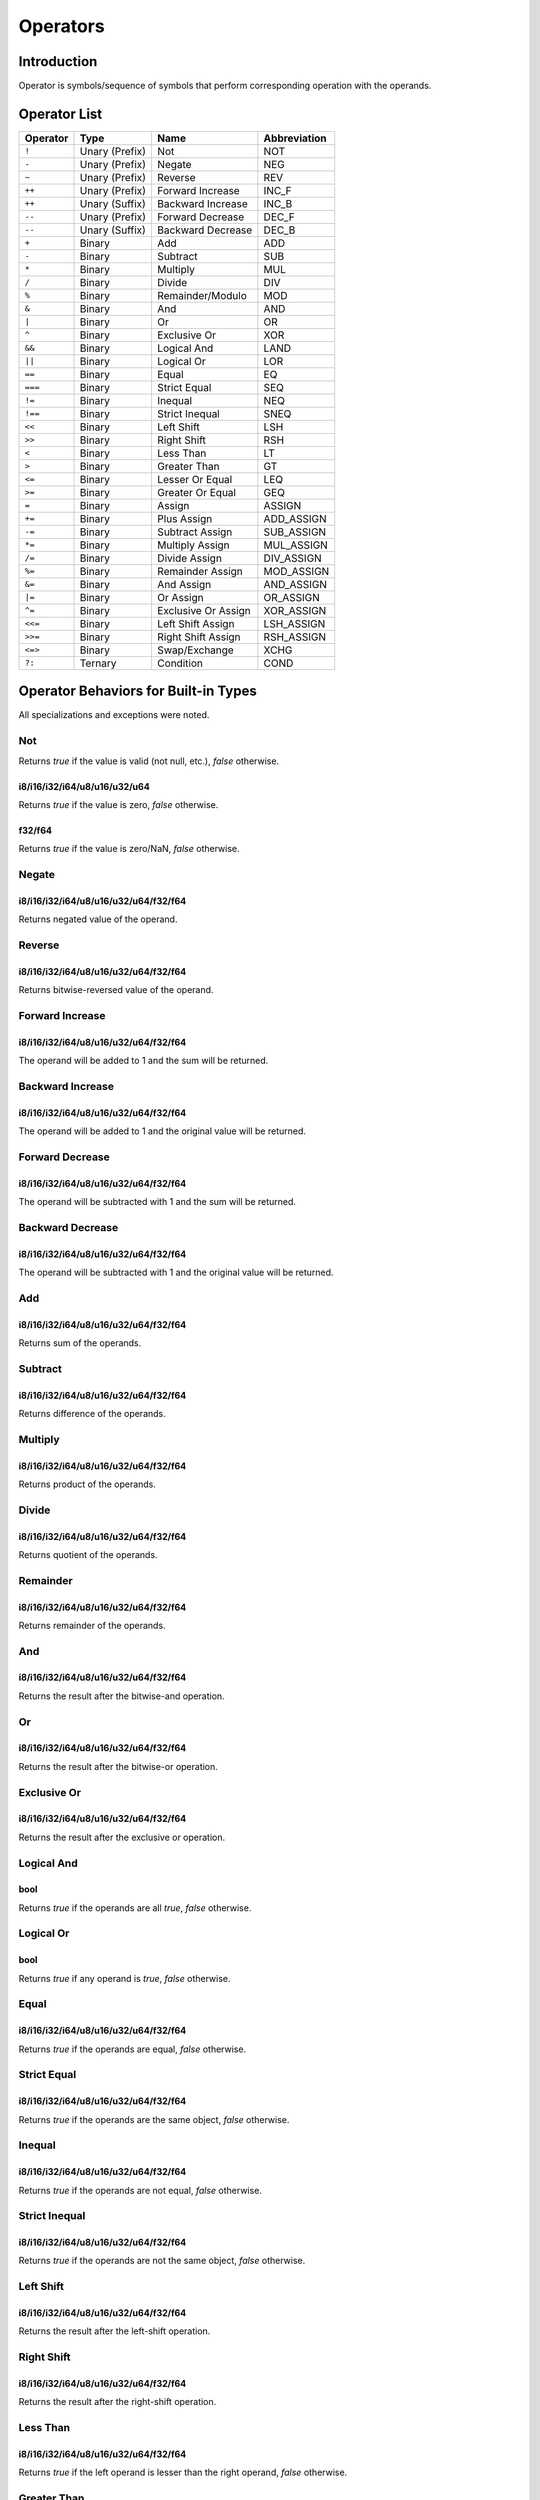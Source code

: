 Operators
=========

Introduction
------------

Operator is symbols/sequence of symbols that perform corresponding operation
with the operands.

Operator List
-------------

+---------+---------------+---------------------+--------------+
| Operator| Type          | Name                | Abbreviation |
+=========+===============+=====================+==============+
| ``!``   | Unary (Prefix)| Not                 | NOT          |
+---------+---------------+---------------------+--------------+
| ``-``   | Unary (Prefix)| Negate              | NEG          |
+---------+---------------+---------------------+--------------+
| ``~``   | Unary (Prefix)| Reverse             | REV          |
+---------+---------------+---------------------+--------------+
| ``++``  | Unary (Prefix)| Forward Increase    | INC_F        |
+---------+---------------+---------------------+--------------+
| ``++``  | Unary (Suffix)| Backward Increase   | INC_B        |
+---------+---------------+---------------------+--------------+
| ``--``  | Unary (Prefix)| Forward Decrease    | DEC_F        |
+---------+---------------+---------------------+--------------+
| ``--``  | Unary (Suffix)| Backward Decrease   | DEC_B        |
+---------+---------------+---------------------+--------------+
| ``+``   | Binary        | Add                 | ADD          |
+---------+---------------+---------------------+--------------+
| ``-``   | Binary        | Subtract            | SUB          |
+---------+---------------+---------------------+--------------+
| ``*``   | Binary        | Multiply            | MUL          |
+---------+---------------+---------------------+--------------+
| ``/``   | Binary        | Divide              | DIV          |
+---------+---------------+---------------------+--------------+
| ``%``   | Binary        | Remainder/Modulo    | MOD          |
+---------+---------------+---------------------+--------------+
| ``&``   | Binary        | And                 | AND          |
+---------+---------------+---------------------+--------------+
| ``|``   | Binary        | Or                  | OR           |
+---------+---------------+---------------------+--------------+
| ``^``   | Binary        | Exclusive Or        | XOR          |
+---------+---------------+---------------------+--------------+
| ``&&``  | Binary        | Logical And         | LAND         |
+---------+---------------+---------------------+--------------+
| ``||``  | Binary        | Logical Or          | LOR          |
+---------+---------------+---------------------+--------------+
| ``==``  | Binary        | Equal               | EQ           |
+---------+---------------+---------------------+--------------+
| ``===`` | Binary        | Strict Equal        | SEQ          |
+---------+---------------+---------------------+--------------+
| ``!=``  | Binary        | Inequal             | NEQ          |
+---------+---------------+---------------------+--------------+
| ``!==`` | Binary        | Strict Inequal      | SNEQ         |
+---------+---------------+---------------------+--------------+
| ``<<``  | Binary        | Left Shift          | LSH          |
+---------+---------------+---------------------+--------------+
| ``>>``  | Binary        | Right Shift         | RSH          |
+---------+---------------+---------------------+--------------+
| ``<``   | Binary        | Less Than           | LT           |
+---------+---------------+---------------------+--------------+
| ``>``   | Binary        | Greater Than        | GT           |
+---------+---------------+---------------------+--------------+
| ``<=``  | Binary        | Lesser Or Equal     | LEQ          |
+---------+---------------+---------------------+--------------+
| ``>=``  | Binary        | Greater Or Equal    | GEQ          |
+---------+---------------+---------------------+--------------+
| ``=``   | Binary        | Assign              | ASSIGN       |
+---------+---------------+---------------------+--------------+
| ``+=``  | Binary        | Plus Assign         | ADD_ASSIGN   |
+---------+---------------+---------------------+--------------+
| ``-=``  | Binary        | Subtract Assign     | SUB_ASSIGN   |
+---------+---------------+---------------------+--------------+
| ``*=``  | Binary        | Multiply Assign     | MUL_ASSIGN   |
+---------+---------------+---------------------+--------------+
| ``/=``  | Binary        | Divide Assign       | DIV_ASSIGN   |
+---------+---------------+---------------------+--------------+
| ``%=``  | Binary        | Remainder Assign    | MOD_ASSIGN   |
+---------+---------------+---------------------+--------------+
| ``&=``  | Binary        | And Assign          | AND_ASSIGN   |
+---------+---------------+---------------------+--------------+
| ``|=``  | Binary        | Or Assign           | OR_ASSIGN    |
+---------+---------------+---------------------+--------------+
| ``^=``  | Binary        | Exclusive Or Assign | XOR_ASSIGN   |
+---------+---------------+---------------------+--------------+
| ``<<=`` | Binary        | Left Shift Assign   | LSH_ASSIGN   |
+---------+---------------+---------------------+--------------+
| ``>>=`` | Binary        | Right Shift Assign  | RSH_ASSIGN   |
+---------+---------------+---------------------+--------------+
| ``<=>`` | Binary        | Swap/Exchange       | XCHG         |
+---------+---------------+---------------------+--------------+
| ``?:``  | Ternary       | Condition           | COND         |
+---------+---------------+---------------------+--------------+

Operator Behaviors for Built-in Types
-------------------------------------

All specializations and exceptions were noted.

Not
~~~

Returns `true` if the value is valid (not null, etc.), `false` otherwise.

i8/i16/i32/i64/u8/u16/u32/u64
'''''''''''''''''''''''''''''

Returns `true` if the value is zero, `false` otherwise.

f32/f64
'''''''

Returns `true` if the value is zero/NaN, `false` otherwise.

Negate
~~~~~~

i8/i16/i32/i64/u8/u16/u32/u64/f32/f64
'''''''''''''''''''''''''''''''''''''
Returns negated value of the operand.

Reverse
~~~~~~~

i8/i16/i32/i64/u8/u16/u32/u64/f32/f64
'''''''''''''''''''''''''''''''''''''
Returns bitwise-reversed value of the operand.

Forward Increase
~~~~~~~~~~~~~~~~

i8/i16/i32/i64/u8/u16/u32/u64/f32/f64
'''''''''''''''''''''''''''''''''''''
The operand will be added to 1 and the sum will be returned.

Backward Increase
~~~~~~~~~~~~~~~~~

i8/i16/i32/i64/u8/u16/u32/u64/f32/f64
'''''''''''''''''''''''''''''''''''''
The operand will be added to 1 and the original value will be returned.

Forward Decrease
~~~~~~~~~~~~~~~~

i8/i16/i32/i64/u8/u16/u32/u64/f32/f64
'''''''''''''''''''''''''''''''''''''
The operand will be subtracted with 1 and the sum will be returned.

Backward Decrease
~~~~~~~~~~~~~~~~~

i8/i16/i32/i64/u8/u16/u32/u64/f32/f64
'''''''''''''''''''''''''''''''''''''
The operand will be subtracted with 1 and the original value will be returned.

Add
~~~

i8/i16/i32/i64/u8/u16/u32/u64/f32/f64
'''''''''''''''''''''''''''''''''''''
Returns sum of the operands.

Subtract
~~~~~~~~

i8/i16/i32/i64/u8/u16/u32/u64/f32/f64
'''''''''''''''''''''''''''''''''''''
Returns difference of the operands.

Multiply
~~~~~~~~

i8/i16/i32/i64/u8/u16/u32/u64/f32/f64
'''''''''''''''''''''''''''''''''''''
Returns product of the operands.

Divide
~~~~~~

i8/i16/i32/i64/u8/u16/u32/u64/f32/f64
'''''''''''''''''''''''''''''''''''''
Returns quotient of the operands.

Remainder
~~~~~~~~~

i8/i16/i32/i64/u8/u16/u32/u64/f32/f64
'''''''''''''''''''''''''''''''''''''
Returns remainder of the operands.

And
~~~

i8/i16/i32/i64/u8/u16/u32/u64/f32/f64
'''''''''''''''''''''''''''''''''''''
Returns the result after the bitwise-and operation.

Or
~~~

i8/i16/i32/i64/u8/u16/u32/u64/f32/f64
'''''''''''''''''''''''''''''''''''''
Returns the result after the bitwise-or operation.

Exclusive Or
~~~~~~~~~~~~

i8/i16/i32/i64/u8/u16/u32/u64/f32/f64
'''''''''''''''''''''''''''''''''''''
Returns the result after the exclusive or operation.

Logical And
~~~~~~~~~~~

bool
''''
Returns `true` if the operands are all `true`, `false` otherwise.

Logical Or
~~~~~~~~~~

bool
''''
Returns `true` if any operand is `true`, `false` otherwise.

Equal
~~~~~

i8/i16/i32/i64/u8/u16/u32/u64/f32/f64
'''''''''''''''''''''''''''''''''''''
Returns `true` if the operands are equal, `false` otherwise.

Strict Equal
~~~~~~~~~~~~

i8/i16/i32/i64/u8/u16/u32/u64/f32/f64
'''''''''''''''''''''''''''''''''''''
Returns `true` if the operands are the same object, `false` otherwise.

Inequal
~~~~~~~

i8/i16/i32/i64/u8/u16/u32/u64/f32/f64
'''''''''''''''''''''''''''''''''''''
Returns `true` if the operands are not equal, `false` otherwise.

Strict Inequal
~~~~~~~~~~~~~~

i8/i16/i32/i64/u8/u16/u32/u64/f32/f64
'''''''''''''''''''''''''''''''''''''
Returns `true` if the operands are not the same object, `false` otherwise.

Left Shift
~~~~~~~~~~

i8/i16/i32/i64/u8/u16/u32/u64/f32/f64
'''''''''''''''''''''''''''''''''''''
Returns the result after the left-shift operation.

Right Shift
~~~~~~~~~~~

i8/i16/i32/i64/u8/u16/u32/u64/f32/f64
'''''''''''''''''''''''''''''''''''''
Returns the result after the right-shift operation.

Less Than
~~~~~~~~~

i8/i16/i32/i64/u8/u16/u32/u64/f32/f64
'''''''''''''''''''''''''''''''''''''
Returns `true` if the left operand is lesser than the right operand, `false`
otherwise.

Greater Than
~~~~~~~~~~~~

i8/i16/i32/i64/u8/u16/u32/u64/f32/f64
'''''''''''''''''''''''''''''''''''''
Returns `true` if the left operand is greater than the right operand, `false`
otherwise.

Lesser Or Equal
~~~~~~~~~~~~~~~

i8/i16/i32/i64/u8/u16/u32/u64/f32/f64
'''''''''''''''''''''''''''''''''''''
Returns `true` if the left operand is lesser than or equal to the right
operand, `false` otherwise.

Greater Or Equal
~~~~~~~~~~~~~~~~

i8/i16/i32/i64/u8/u16/u32/u64/f32/f64
'''''''''''''''''''''''''''''''''''''
Returns `true` if the left operand is greater than or equal to the right
operand, false otherwise.

Assign
~~~~~~

i8/i16/i32/i64/u8/u16/u32/u64/f32/f64
'''''''''''''''''''''''''''''''''''''
Assign value of the right operand to the left operand.

Assign with Operation
~~~~~~~~~~~~~~~~~~~~~

Perform corresponding add operation and then the assign operation.

Swap
~~~~

Swap values of the operands.
The type of the operands must be the same.

Condition
~~~~~~~~~

Returns the second operand if the first operand is `true`, the third operand
otherwise.

Operator Overloading
--------------------

Slake allows you to override behaviors when executing operations with objects.

Overloadable Operators
----------------------

Unary
~~~~~

* ``!``
* ``-``
* ``~``
* ``++`` (Prefix)
* ``++`` (Suffix)
* ``--`` (Prefix)
* ``--`` (Suffix)

Binary
~~~~~~

* ``+``
* ``-``
* ``*``
* ``/``
* ``%``
* ``&``
* ``|``
* ``^``
* ``&&``
* ``||``
* ``==``
* ``!=``
* ``<<``
* ``>>``
* ``<``
* ``>``
* ``<=``
* ``>=``
* ``=``
* ``+=``
* ``-=``
* ``*=``
* ``/=``
* ``%=``
* ``&=``
* ``|=``
* ``^=``
* ``>>=``
* ``<<=``
* ``<=>``
